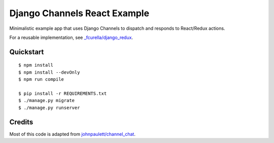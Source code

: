Django Channels React Example
=============================

Minimalistic example app that uses Django Channels to dispatch and responds to React/Redux actions.

For a reusable implementation, see `_fcurella/django_redux <https://github.com/fcurella/django_redux>`_.

Quickstart
----------

::

    $ npm install
    $ npm install --devOnly
    $ npm run compile

    $ pip install -r REQUIREMENTS.txt
    $ ./manage.py migrate
    $ ./manage.py runserver

Credits
-------

Most of this code is adapted from `johnpaulett/channel_chat <https://github.com/johnpaulett/channel_chat>`_.
